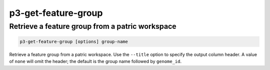 .. _cli::p3-get-feature-group:


####################
p3-get-feature-group
####################


************************************************
Retrieve a feature group from a patric workspace
************************************************



.. code-block:: perl

     p3-get-feature-group [options] group-name


Retrieve a feature group from a patric workspace. Use the \ ``--title``\  option to specify the output column header.
A value of \ ``none``\  will omit the header; the default is the group name followed by \ ``genome_id``\ .


